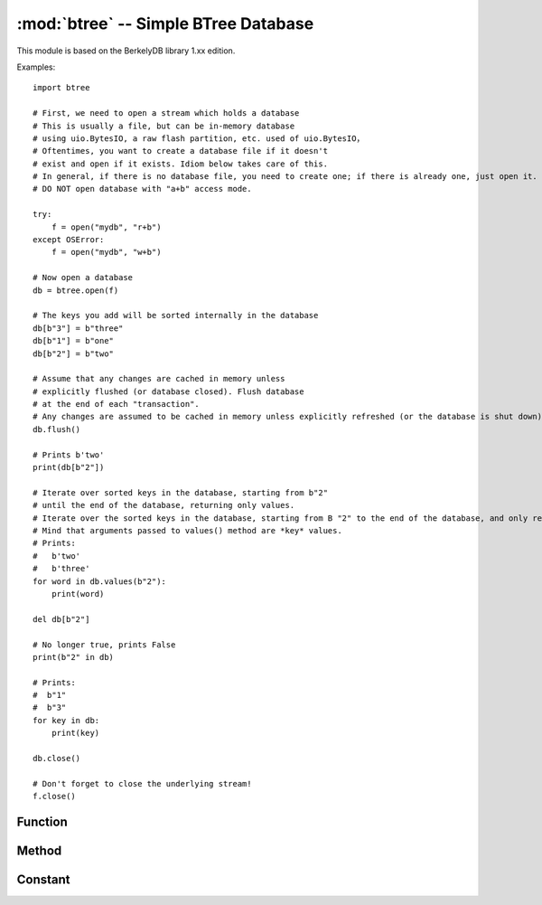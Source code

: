 :mod:`btree` -- Simple BTree Database
=====================================

.. module:: btree
   :synopsis: Simple BTree Database

 ``btree`` The module uses external storage (disk file or random access stream in general) to realize simple key value database.
 Key sorting is stored in the database. In addition to the effective retrieval of a single key value, the database also supports efficient ordered range scanning (using keys within a given range to retrieve values). 
 In terms of application program interface, the B-tree database should be operated in a way similar to the standard 'dict' type as much as possible. One obvious difference is that both the key and the value must be.
 As a `bytes` object（Therefore, if you want to store other types of objects, you need to first serialize them to `bytes` ）。

This module is based on the BerkelyDB library 1.xx edition.

Examples::

    import btree

    # First, we need to open a stream which holds a database 
    # This is usually a file, but can be in-memory database 
    # using uio.BytesIO, a raw flash partition, etc. used of uio.BytesIO，
    # Oftentimes, you want to create a database file if it doesn't
    # exist and open if it exists. Idiom below takes care of this.
    # In general, if there is no database file, you need to create one; if there is already one, just open it. The following idioms take this into account. 
    # DO NOT open database with "a+b" access mode. 

    try:
        f = open("mydb", "r+b")
    except OSError:
        f = open("mydb", "w+b")

    # Now open a database
    db = btree.open(f)

    # The keys you add will be sorted internally in the database 
    db[b"3"] = b"three"
    db[b"1"] = b"one"
    db[b"2"] = b"two"

    # Assume that any changes are cached in memory unless
    # explicitly flushed (or database closed). Flush database
    # at the end of each "transaction". 
    # Any changes are assumed to be cached in memory unless explicitly refreshed (or the database is shut down). Refresh the database at the end of each process. 
    db.flush()

    # Prints b'two'
    print(db[b"2"])

    # Iterate over sorted keys in the database, starting from b"2"
    # until the end of the database, returning only values. 
    # Iterate over the sorted keys in the database, starting from B "2" to the end of the database, and only return values. 
    # Mind that arguments passed to values() method are *key* values. 
    # Prints:
    #   b'two'
    #   b'three'
    for word in db.values(b"2"):
        print(word)

    del db[b"2"]

    # No longer true, prints False 
    print(b"2" in db)

    # Prints:
    #  b"1"
    #  b"3"
    for key in db:
        print(key)

    db.close()

    # Don't forget to close the underlying stream! 
    f.close()


Function
---------

.. function:: open(stream, \*, flags=0, cachesize=0, pagesize=0, minkeypage=0)

   Open a database from a random access ``stream``(similar to an open file). All other parameters are optional, are only keywords, and allow adjustment of advanced parameters of database operation (most users do not need this):

   * *flags* - currently unused
   * *cachesize* - Recommended maximum memory cache size in bytes. For a board with sufficient memory, using a larger value may improve performance. This value is only the recommended value. If the value is set too low, the module may occupy more memory.
   * *pagesize* - The page size used for the node in the BTree. The acceptable range is 512-65536. If 0, the size of the underlying I/O block is used (best coordination between memory usage and performance). 
   * *minkeypage* - The minimum number of keys stored per page. The default is 0 equals to 2. 

   Returns a BTree object that implements a dictionary protocol (method set) and the following additional methods. 

Method
-------

.. method:: btree.close()

   Close the database. Closing the database at the end of processing is mandatory because some unwritten data may remain in the cache. Note: This does not close the underlying flow that is opened with the database, which should be closed separately (this is also mandatory to ensure that data flushed from the buffer goes into the underlying storage). 

.. method:: btree.flush()

   Refresh any data in the cache to the underlying stream. 

.. method:: btree.__getitem__(key)
            btree.get(key, default=None)
            btree.__setitem__(key, val)
            btree.__detitem__(key)
            btree.__contains__(key)

   Standard dictionary method. 

.. method:: btree.__iter__()

   B-tree objects can be iterated directly (similar to dictionaries) to access all keys orderly.

.. method:: btree.keys([start_key, [end_key, [flags]]])
            btree.values([start_key, [end_key, [flags]]])
            btree.items([start_key, [end_key, [flags]]])

   These methods are similar to the standard dictionary methods, but you can also use optional parameters to iterate over the key subscope instead of the entire database. 
   Note：This is the third method这, *start_key* and *end_key* parameters all represent key values. For example, the ``values()`` method iterates over the values corresponding to a given key range.
   No *start_key* value means “from the first key”, No “*end_key* value or none means “until the end of the database”. 
   By default, the range includes *start_key* ，excluding *end_key* , you can pass `btree.INCL` to set *end_key* to include in the iteration.
   Can pass `btree.DESC` tag to iterate in the direction of the down key. Tag value can be the same as ORed. 

Constant
---------

.. data:: INCL

    `keys()`, `values()`, `items()` methods, specifies that the scan should include the end key.

.. data:: DESC

    `keys()`, `values()`, `items()` The tags method specifies that the scan should be performed in the downward direction of the key.
